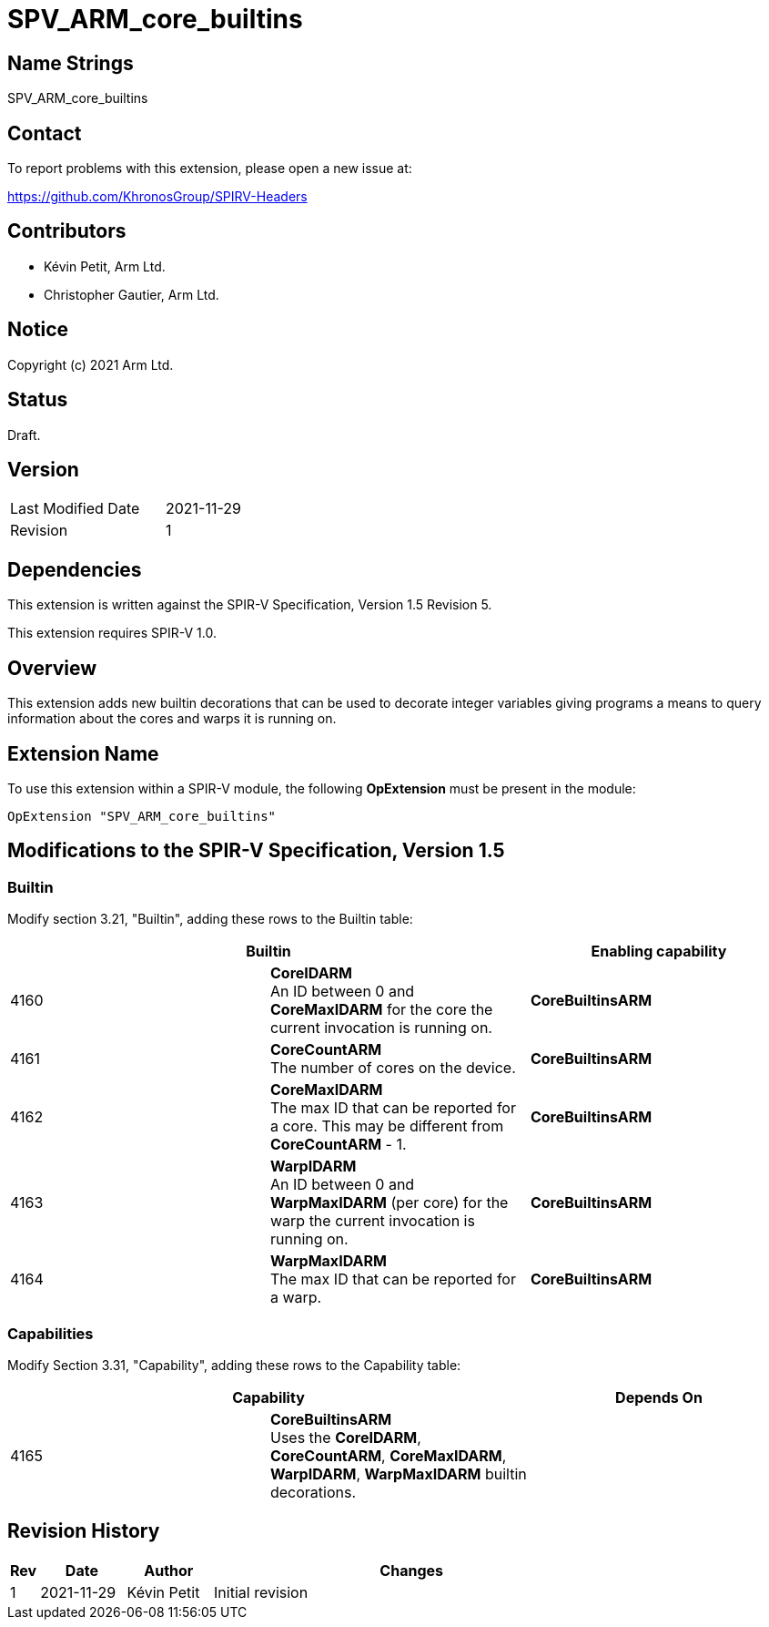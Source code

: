 SPV_ARM_core_builtins
=====================

Name Strings
------------

SPV_ARM_core_builtins

Contact
-------

To report problems with this extension, please open a new issue at:

https://github.com/KhronosGroup/SPIRV-Headers

Contributors
------------

- Kévin Petit, Arm Ltd.
- Christopher Gautier, Arm Ltd.

Notice
------

Copyright (c) 2021 Arm Ltd.

Status
------

Draft.

Version
-------

[width="40%",cols="25,25"]
|========================================
| Last Modified Date | 2021-11-29
| Revision           | 1
|========================================

Dependencies
------------

This extension is written against the SPIR-V Specification,
Version 1.5 Revision 5.

This extension requires SPIR-V 1.0.

Overview
--------

This extension adds new builtin decorations that can be used to decorate
integer variables giving programs a means to query information about the
cores and warps it is running on.

Extension Name
--------------

To use this extension within a SPIR-V module, the following
*OpExtension* must be present in the module:

----
OpExtension "SPV_ARM_core_builtins"
----

Modifications to the SPIR-V Specification, Version 1.5
------------------------------------------------------

Builtin
~~~~~~~

Modify section 3.21, "Builtin", adding these rows to the Builtin table:

--
[options="header"]
|====
2+^| Builtin ^| Enabling capability
| 4160 | *CoreIDARM* +
An ID between 0 and *CoreMaxIDARM* for the core the current invocation is running on. | *CoreBuiltinsARM*
| 4161 | *CoreCountARM* +
The number of cores on the device.  | *CoreBuiltinsARM*
| 4162 | *CoreMaxIDARM* +
The max ID that can be reported for a core. This may be different from *CoreCountARM* - 1.  | *CoreBuiltinsARM*
| 4163 | *WarpIDARM* +
An ID between 0 and *WarpMaxIDARM* (per core) for the warp the current invocation is running on. | *CoreBuiltinsARM*
| 4164 | *WarpMaxIDARM* +
The max ID that can be reported for a warp.  | *CoreBuiltinsARM*
|====
--

Capabilities
~~~~~~~~~~~~

Modify Section 3.31, "Capability", adding these rows to the Capability table:

--
[options="header"]
|====
2+^| Capability ^| Depends On
| 4165 | *CoreBuiltinsARM* +
Uses the *CoreIDARM*, *CoreCountARM*, *CoreMaxIDARM*, *WarpIDARM*, *WarpMaxIDARM* builtin decorations. |
|====
--

Revision History
----------------

[cols="5,15,15,70"]
[grid="rows"]
[options="header"]
|=========================================
|Rev|Date|Author|Changes
|1|2021-11-29|Kévin Petit|Initial revision
|=========================================
